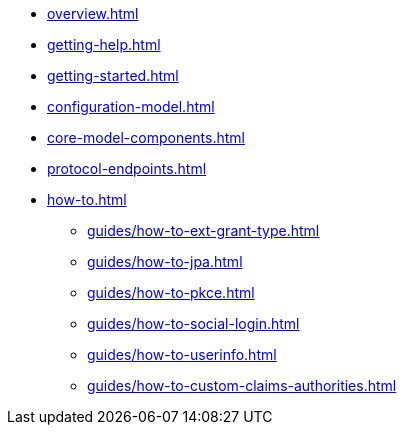 * xref:overview.adoc[]
* xref:getting-help.adoc[]
* xref:getting-started.adoc[]
* xref:configuration-model.adoc[]
* xref:core-model-components.adoc[]
* xref:protocol-endpoints.adoc[]
* xref:how-to.adoc[]
** xref:guides/how-to-ext-grant-type.adoc[]
** xref:guides/how-to-jpa.adoc[]
** xref:guides/how-to-pkce.adoc[]
** xref:guides/how-to-social-login.adoc[]
** xref:guides/how-to-userinfo.adoc[]
** xref:guides/how-to-custom-claims-authorities.adoc[]
